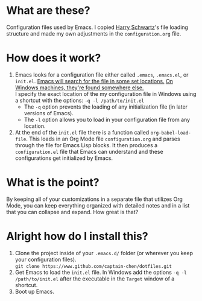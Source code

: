 * What are these?
Configuration files used by Emacs. I copied [[https://github.com/hrs/dotfiles][Harry Schwartz]]'s file loading structure and made my own adjustments in the ~configuration.org~ file. 
* How does it work?
1. Emacs looks for a configuration file either called ~.emacs~, ~.emacs.el~, or ~init.el~. [[https://www.gnu.org/software/emacs/manual/html_node/emacs/Find-Init.html][Emacs will search for the file in some set locations.]] [[https://www.gnu.org/software/emacs/manual/html_node/efaq-w32/Location-of-init-file.html][On Windows machines, they're found somewhere else.]]\\
   I specify the exact location of the my configuration file in Windows using a shortcut with the options: ~-q -l /path/to/init.el~
   - The ~-q~ option prevents the loading of any initialization file (in later versions of Emacs).
   - The ~-l~ option allows you to load in your configuration file from any location.
        
2. At the end of the ~init.el~ file there is a function called ~org-babel-load-file~. This loads in an Org Mode file ~configuration.org~ and parses through the file for Emacs Lisp blocks. It then produces a ~configuration.el~ file that Emacs can understand and these configurations get initialized by Emacs.
* What is the point?
By keeping all of your customizations in a separate file that utilizes Org Mode, you can keep everything organized with detailed notes and in a list that you can collapse and expand. How great is that?
* Alright how do I install this?
1. Clone the project inside of your ~.emacs.d/~ folder (or wherever you keep your configuration files).\\
   =git clone https://www.github.com/captain-chen/dotfiles.git=
2. Get Emacs to load the ~init.el~ file. In Windows add the options  ~-q -l /path/to/init.el~ after the executable in the ~Target~ window of a shortcut.
3. Boot up Emacs.
